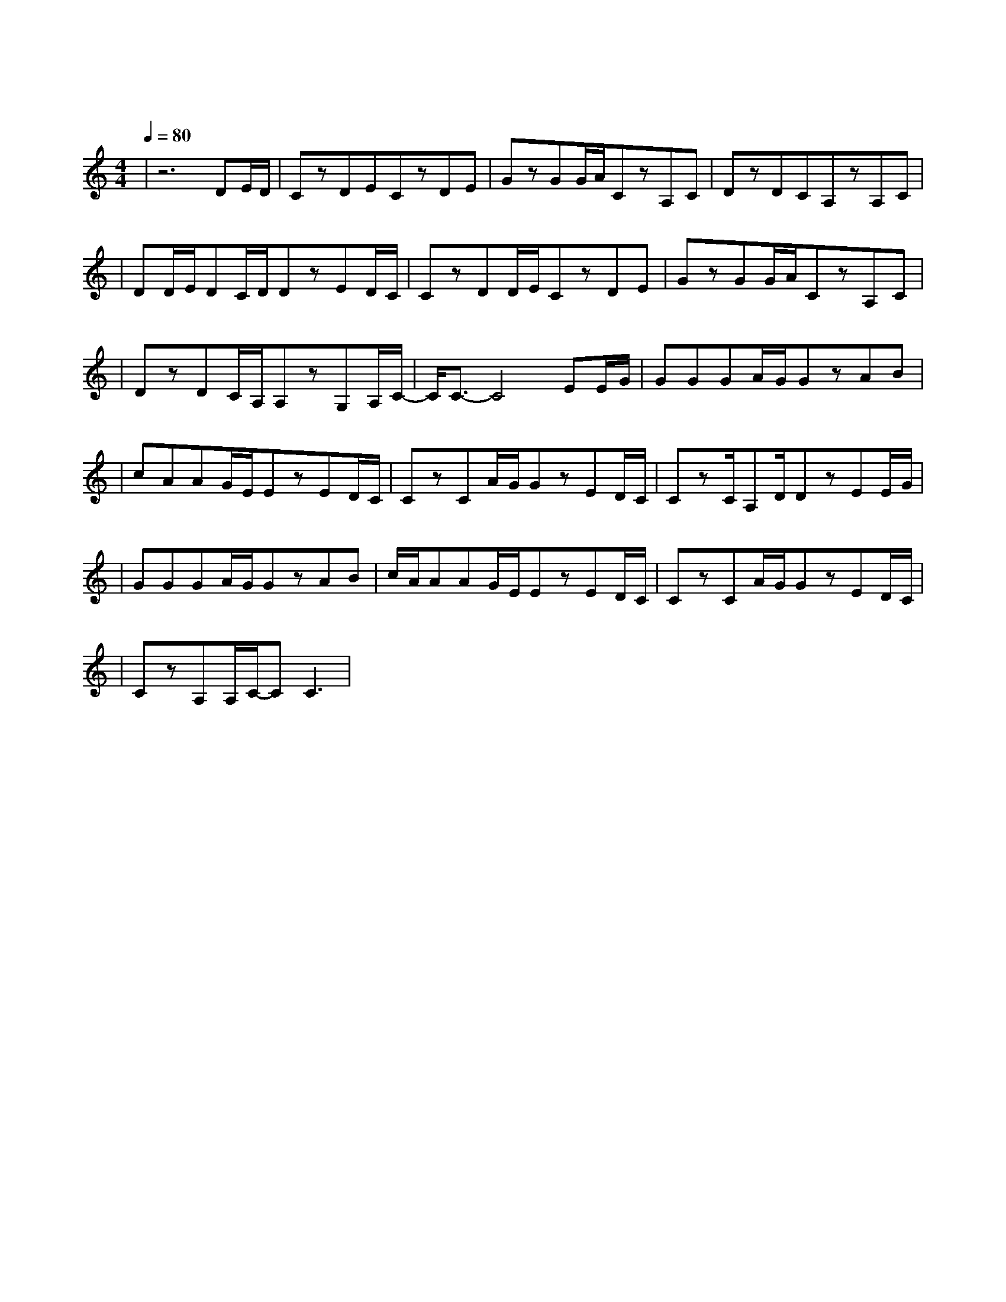 X:1
T:朋友
M:4/4
L:1/8
V:1
Q:1/4=80
K:C
|z6DE/2D/2|CzDECzDE|GzGG/2A/2CzA,C|DzDCA,zA,C|
w: |这 些|年 一 个 人 风 也|过 雨 也 走 有 过|泪  有 过 错 还 记|
|DD/2E/2DC/2D/2DzED/2C/2|CzDD/2E/2CzDE|GzGG/2A/2CzA,C|
w: 得 坚 持 什 么 真 爱|过 才 会 懂 会 寂|寞 会 回 首 终 有|
|DzDC/2A,/2A,zG,A,/2C/2-|C/2C3/2-C4EE/2G/2|GGGA/2G/2GzAB|
w: 梦 终 有 你 在 心|中 朋 友|一 生 一 起 走 那 些|
|cAAG/2E/2EzED/2C/2|CzCA/2G/2GzED/2C/2|CzC/2A,D/2DzEE/2G/2|
w: 日 子 不 再 有 一 句|话 一 辈 子 一 生|情 一 杯 酒 朋 友|
|GGGA/2G/2GzAB|c/2A/2AAG/2E/2EzED/2C/2|CzCA/2G/2GzED/2C/2|
w: 不 曾 孤 单 过 一 声|朋 友 你 会 懂 还 有|伤 还 有 痛 还 要|
|CzA,A,/2C/2-CC3|
w: 走 还 有 我|